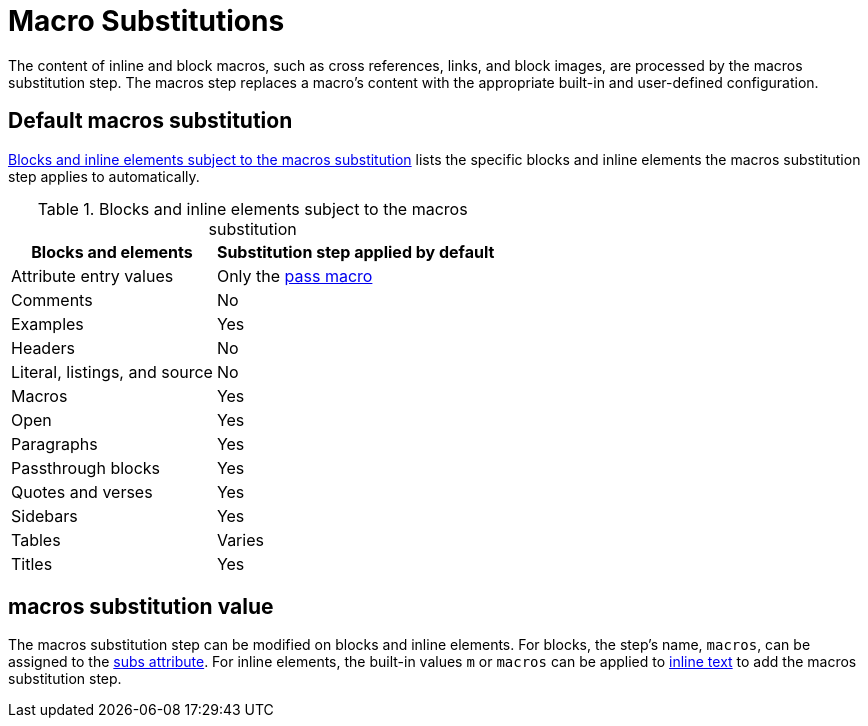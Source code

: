 = Macro Substitutions
:navtitle: Macros
:table-caption: Table
:y: Yes
//icon:check[role="green"]
:n: No
//icon:times[role="red"]
// um anchor: subs-mac

The content of inline and block macros, such as cross references, links, and block images, are processed by the macros substitution step.
The macros step replaces a macro's content with the appropriate built-in and user-defined configuration.

== Default macros substitution

<<table-macros>> lists the specific blocks and inline elements the macros substitution step applies to automatically.

.Blocks and inline elements subject to the macros substitution
[#table-macros%autowidth,cols="~,^~"]
|===
|Blocks and elements |Substitution step applied by default

|Attribute entry values |Only the xref:pass:pass-macro.adoc#inline-pass[pass macro]

|Comments |{n}

|Examples |{y}

|Headers |{n}

|Literal, listings, and source |{n}

|Macros |{y}

|Open |{y}

|Paragraphs |{y}

|Passthrough blocks |{y}

|Quotes and verses |{y}

|Sidebars |{y}

|Tables |Varies

|Titles |{y}
|===

== macros substitution value

The macros substitution step can be modified on blocks and inline elements.
For blocks, the step's name, `macros`, can be assigned to the xref:apply-subs-to-blocks.adoc[subs attribute].
For inline elements, the built-in values `m` or `macros` can be applied to xref:apply-subs-to-text.adoc[inline text] to add the macros substitution step.
